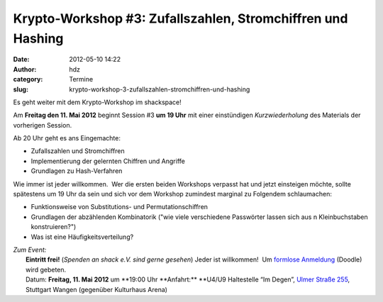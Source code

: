 Krypto-Workshop #3: Zufallszahlen, Stromchiffren und Hashing
############################################################
:date: 2012-05-10 14:22
:author: hdz
:category: Termine
:slug: krypto-workshop-3-zufallszahlen-stromchiffren-und-hashing

Es geht weiter mit dem Krypto-Workshop im shackspace!

Am **Freitag den 11. Mai 2012** beginnt Session #3 **um 19 Uhr** mit
einer einstündigen *Kurzwiederholung* des Materials der vorherigen
Session.

Ab 20 Uhr geht es ans Eingemachte:

-  Zufallszahlen und Stromchiffren
-  Implementierung der gelernten Chiffren und Angriffe
-  Grundlagen zu Hash-Verfahren

Wie immer ist jeder willkommen.  Wer die ersten beiden Workshops
verpasst hat und jetzt einsteigen möchte, sollte spätestens um 19 Uhr da
sein und sich vor dem Workshop zumindest marginal zu Folgendem
schlaumachen:

-  Funktionsweise von Substitutions- und Permutationschiffren
-  Grundlagen der abzählenden Kombinatorik ("wie viele verschiedene
   Passwörter lassen sich aus n Kleinbuchstaben konstruieren?")
-  Was ist eine Häufigkeitsverteilung?

| *Zum Event:*
|  **Eintritt frei!** (*Spenden an shack e.V. sind gerne gesehen*) Jeder ist willkommen!  Um `formlose Anmeldung <http://www.doodle.com/9akzxc88fqfku4zi>`__ (Doodle) wird gebeten.
|  Datum: \ **Freitag, 11. Mai 2012** um **19:00 Uhr **\ Anfahrt:\ ** **\ U4/U9 Haltestelle “Im Degen”, \ `Ulmer Straße 255 <http://shackspace.de/?page_id=713>`__, Stuttgart Wangen (gegenüber Kulturhaus Arena)

